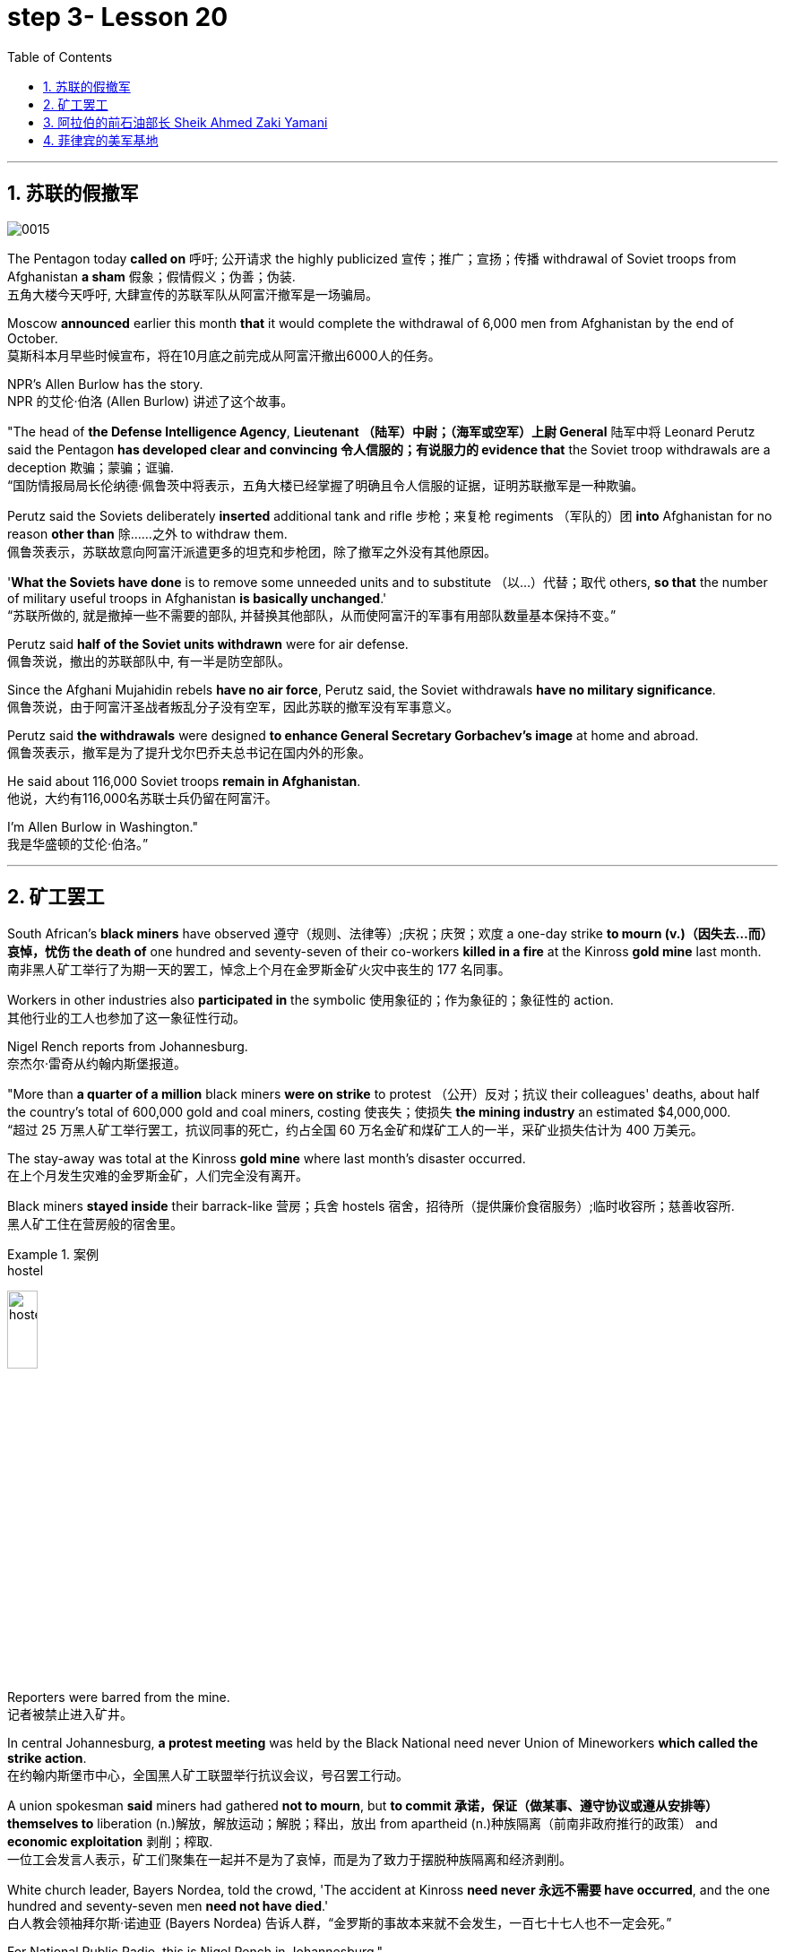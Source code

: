 

= step 3- Lesson 20
:toc: left
:toclevels: 3
:sectnums:
:stylesheet: ../../+ 000 eng选/美国高中历史教材 American History ： From Pre-Columbian to the New Millennium/myAdocCss.css

'''

== 苏联的假撤军

image:../img/0015.svg[]

The Pentagon today *called on* 呼吁; 公开请求 the highly publicized 宣传；推广；宣扬；传播 withdrawal of Soviet troops from Afghanistan *a sham* 假象；假情假义；伪善；伪装. +
五角大楼今天呼吁, 大肆宣传的苏联军队从阿富汗撤军是一场骗局。

Moscow *announced* earlier this month *that* it would complete the withdrawal of 6,000 men from Afghanistan by the end of October. +
莫斯科本月早些时候宣布，将在10月底之前完成从阿富汗撤出6000人的任务。

NPR's Allen Burlow has the story. +
NPR 的艾伦·伯洛 (Allen Burlow) 讲述了这个故事。

"The head of *the Defense Intelligence Agency*, *Lieutenant （陆军）中尉；（海军或空军）上尉 General* 陆军中将 Leonard Perutz said the Pentagon *has developed clear and convincing 令人信服的；有说服力的 evidence that* the Soviet troop withdrawals are a deception 欺骗；蒙骗；诓骗. +
“国防情报局局长伦纳德·佩鲁茨中将表示，五角大楼已经掌握了明确且令人信服的证据，证明苏联撤军是一种欺骗。

Perutz said the Soviets deliberately *inserted* additional tank and rifle 步枪；来复枪 regiments （军队的）团 *into* Afghanistan for no reason *other than* 除……之外 to withdraw them. +
佩鲁茨表示，苏联故意向阿富汗派遣更多的坦克和步枪团，除了撤军之外没有其他原因。

'*What the Soviets have done* is to remove some unneeded units and to substitute （以…）代替；取代 others, *so that* the number of military useful troops in Afghanistan *is basically unchanged*.' +
“苏联所做的, 就是撤掉一些不需要的部队, 并替换其他部队，从而使阿富汗的军事有用部队数量基本保持不变。”

Perutz said *half of the Soviet units withdrawn* were for air defense. +
佩鲁茨说，撤出的苏联部队中, 有一半是防空部队。

Since the Afghani Mujahidin rebels *have no air force*, Perutz said, the Soviet withdrawals *have no military significance*. +
佩鲁茨说，由于阿富汗圣战者叛乱分子没有空军，因此苏联的撤军没有军事意义。

Perutz said *the withdrawals* were designed *to enhance General Secretary Gorbachev's image* at home and abroad. +
佩鲁茨表示，撤军是为了提升戈尔巴乔夫总书记在国内外的形象。

He said about 116,000 Soviet troops *remain in Afghanistan*. +
他说，大约有116,000名苏联士兵仍留在阿富汗。

I'm Allen Burlow in Washington."  +
我是华盛顿的艾伦·伯洛。”



'''

== 矿工罢工

South African's *black miners* have observed 遵守（规则、法律等）;庆祝；庆贺；欢度 a one-day strike *to mourn (v.)（因失去…而）哀悼，忧伤 the death of* one hundred and seventy-seven of their co-workers *killed in a fire* at the Kinross *gold mine* last month. +
南非黑人矿工举行了为期一天的罢工，悼念上个月在金罗斯金矿火灾中丧生的 177 名同事。

Workers in other industries also *participated in* the symbolic 使用象征的；作为象征的；象征性的 action. +
其他行业的工人也参加了这一象征性行动。

Nigel Rench reports from Johannesburg. +
奈杰尔·雷奇从约翰内斯堡报道。

"More than *a quarter of a million* black miners *were on strike* to protest （公开）反对；抗议 their colleagues' deaths, about half the country's total of 600,000 gold and coal miners, costing 使丧失；使损失 *the mining industry* an estimated $4,000,000. +
“超过 25 万黑人矿工举行罢工，抗议同事的死亡，约占全国 60 万名金矿和煤矿工人的一半，采矿业损失估计为 400 万美元。

The stay-away was total at the Kinross *gold mine* where last month's disaster occurred. +
在上个月发生灾难的金罗斯金矿，人们完全没有离开。

Black miners *stayed inside* their barrack-like 营房；兵舍 hostels 宿舍，招待所（提供廉价食宿服务）;临时收容所；慈善收容所. +
黑人矿工住在营房般的宿舍里。

.案例
====
.hostel
image:../img/hostel.jpg[,20%]
====

Reporters were barred from the mine. +
记者被禁止进入矿井。

In central Johannesburg, *a protest meeting* was held by the Black National need never Union of Mineworkers *which called the strike action*. +
在约翰内斯堡市中心，全国黑人矿工联盟举行抗议会议，号召罢工行动。

A union spokesman *said* miners had gathered *not to mourn*, but *to commit 承诺，保证（做某事、遵守协议或遵从安排等） themselves to* liberation (n.)解放，解放运动；解脱；释出，放出 from apartheid (n.)种族隔离（前南非政府推行的政策） and *economic exploitation* 剥削；榨取. +
一位工会发言人表示，矿工们聚集在一起并不是为了哀悼，而是为了致力于摆脱种族隔离和经济剥削。

White church leader, Bayers Nordea, told the crowd, 'The accident at Kinross *need never 永远不需要 have occurred*, and the one hundred and seventy-seven men *need not have died*.'   +
白人教会领袖拜尔斯·诺迪亚 (Bayers Nordea) 告诉人群，“金罗斯的事故本来就不会发生，一百七十七人也不一定会死。”

For National Public Radio, this is Nigel Rench in Johannesburg." +
我是国家公共广播电台的奈杰尔·伦奇 (Nigel Rench)，在约翰内斯堡。”


'''


== 阿拉伯的前石油部长 Sheik Ahmed Zaki Yamani

image:../img/0016.svg[,]

The King of Saudi Arabia *has removed* Sheik Ahmed Zaki Yamani *as* Saudi Arabia's *Oil Minister*. +
沙特阿拉伯国王, 已解除谢赫·艾哈迈德·扎基·亚马尼 (Sheik Ahmed Zaki Yamani) 的沙特阿拉伯石油部长职务。

Yamani had *held the job* for twenty-four years. +
亚马尼担任这一职务已经二十四年了。

Although *it's been rumored* 谣传；传说 for a few years *that* Yamani was *out of favor 失宠于……；不受……的欢迎 with* the King, *his firing* shocked (v.) the oil market. +
尽管几年来一直有传言称亚马尼不受国王青睐，但他的解雇震惊了石油市场。

Yamani's replacement （尤指工作中的）接替者，替代者, Hicham Niza, is Saudi Arabia's *Planning Minister*. +
亚马尼的继任者希查姆·尼扎 (Hicham Niza) 是沙特阿拉伯的计划部长。

NPR's Barbara Mantell has details. +
NPR 的芭芭拉·曼特尔 (Barbara Mantell) 提供了详细信息。

"`主` Oil traders here in New York on *the mercantile 商业的；贸易的 exchange* `谓` said *they had no idea that* 不知道,不清楚 Yamani was about to be fired, but they *took it as a sign* that world oil prices *would start to rise*. +
“纽约商品交易所的石油交易商表示，他们不知道亚马尼即将被解雇，但他们认为这是世界石油价格将开始上涨的迹象。

Yamani had been leading (v.) OPEC *in a price war* over the past ten months. +
过去十个月，亚马尼在价格战中一直领先欧佩克。

Saudi Arabia, *the largest producer* in the cartel 卡特尔，企业联盟（通过统一价格、防止竞争来增加共同利润）, had raised its production and *created an oil glut* (n.)供应过剩；供过于求. That *lowered* (v.) the price of oil *by 50%*. +
该卡特尔中最大的生产国沙特阿拉伯, 提高了产量, 并造成了石油过剩。这使得石油价格下降了 50%。

Analysts say Saudi Arabia's King Fahd's supposedly 据信；据传；据说 *had enough of* the price war and *of* Yamani.
分析人士称，沙特阿拉伯法赫德国王应该已经受够了价格战和亚马尼。

King Fahd *has said that* he would like to see the price of oil *rise to about $18 a barrel*. +
法赫德国王曾表示，他希望看到油价升至每桶 18 美元左右。

And *at noon* today, New York time, when Saudi Arabia's new Oil Minister *called for* an emergency OPEC meeting, traders at the *mercantile exchange* frantically 紧张忙乱地；发狂似地，情绪失控地 *bid 出（价）；（尤指拍卖中）喊价 up* oil prices. +
纽约时间今天中午，当沙特阿拉伯新任石油部长呼吁召开欧佩克紧急会议时，商品交易所的交易员疯狂抬高油价。

*They were betting 下赌注（于）；用…打赌 that* King Fahd and his new Minister *were going to try to set a new policy* of higher prices in motion 动议；提议. +
他们押注"法赫德国王和他的新部长将尝试制定一项提高价格的新政策"。

I'm Barbara Mantell in New York."  +
我是纽约的芭芭拉·曼特尔。”

Sheik Ahmed Zaki Yamani *is generally regarded as* the mastermind （极具才智的）决策者；主谋；出谋划策者 behind the Arab oil strategy of the 1970s. +
谢赫·艾哈迈德·扎基·亚马尼 (Sheik Ahmed Zaki Yamani) 通常被认为是 20 世纪 70 年代阿拉伯石油战略的幕后策划者。

The man who *introduced* the word "petro-dollars" *into* our vocabulary, and who helped *bring about* 引起，导致，促成 one of the most dramatic shifts of international economic and *political power* in this century. +
他将“石油美元”一词引入了我们的词汇，并帮助实现了本世纪国际经济和政治力量最戏剧性的转变之一。

NPR's Elizabeth Coulton has a report: Yamani *was appointed to* the post of Saudi *Minister of Petroleum 石油；原油 and Mineral Resources* in 1962, and *it was then* he began leading the campaign *to wrest* (v.)攫取，抢夺（权力） control of Arab oil resources *from* foreign-owned companies. +
美国国家公共广播电台的伊丽莎白·库尔顿报道称，亚马尼于1962年被任命为沙特石油和矿产资源部长，从此他开始领导"从外资公司手中夺取阿拉伯石油资源控制权"的运动。

.案例
====
.WREST STH FROM SB/STH
( formal ) +
(1) to take sth such as power or control from sb/sth with great effort 攫取，抢夺（权力） +
(2) to take sth from sb that they do not want to give, suddenly or violently 抢，夺（物品）
====


He was only thirty-two years old /when he *took over* 接管 (公司),接替 his country's oil ministry.
他接管国家石油部时年仅三十二岁。

But he was then among the few Saudis *to have had higher western education*, including, in his case, *legal training* at Harvard. +
但他是当时少数接受过西方高等教育的沙特人之一，其中包括在哈佛大学接受过法律培训。

Although Yamani *was only a commoner* 平民 in the Kingdom, `主` some members of the royal family `谓` *had begun to recognize the contribution* 后定 such a technocrat *could make to* the Saudi government. +
尽管亚马尼只是沙特王国的一个平民，但一些王室成员已经开始认识到, 这样一个技术官僚可以为沙特政府做出的贡献。

Then *crown  王冠；皇冠；冕 prince* 王储，皇太子 Faisal , later the King, championed  为…而斗争；捍卫；声援 young Yamani and *gave him a clear mandate* （政府或组织等经选举而获得的）授权; 委托书；授权令 to do *whatever necessary* to keep his country's oil benefits *home (v.) in* Saudi Arabia. +
当时的王储费萨尔（后来的国王）支持年轻的亚马尼，并明确授权他采取一切必要措施，将国家的石油利益留在沙特阿拉伯。

.案例
====
.home (v.) ˈin on sth
(1) to aim at sth and move straight towards it 朝向，移向，导向（目标） +
• The missile *homed (v.) in on the target*. 导弹正向目标飞去。

(2) to direct your thoughts or attention towards sth 把（思想、注意力）集中于 +
• *I began to feel* I was really *homing (v.) in on the answer*. 我开始觉得我快找到答案了。
====

A natural diplomat  外交官;善于交际的人, Yamani quickly became *the unproclaimed 尚未正式宣布的 leader* of the Organization of Arab Petroleum 石油，原油 Exporting Countries *as well as* the global cartel, OPEC. +
作为一名天生的外交官，亚马尼很快成为阿拉伯石油输出国组织以及全球卡特尔 OPEC 的秘密领导人。

In November and December of 1973, Sheik Yamani *toured (v.) western capitals* to explain OPEC's *radical policies*, including *why oil prices were going to go up by 70%*. +
1973 年 11 月和 12 月，谢赫·亚马尼 (Sheik Yamani) 访问西方国家首都，解释 OPEC 的激进政策，包括为什么油价将上涨 70%。

His announcement *shocked the world* and his name *became an international household (a.)家喻户晓的 word*. +
他的宣布震惊了世界，他的名字也成为国际家喻户晓的词。

In London, one journalist *wrote* at the time *that* Sheik Yamani of Saudi Arabia was *the most formidable 可怕的; 令人敬畏的 eastern emissary* 特使；密使 to arrive (v.) in Europe since the Tartars 鞑靼人 *swept into* Russia /or the Muslim hordes 一大群人 reached (v.) the walls of Vienna 维也纳（奥地利首都） in the Middle Ages. +
在伦敦，一位记者当时写道，自中世纪鞑靼人入侵俄罗斯, 或穆斯林游牧部落攻入维也纳城墙以来，沙特阿拉伯的谢赫·亚马尼是到达欧洲的最强大的东方使者。

In 1975, Yamani *was the target* when terrorists seized OPEC headquarters in Vienna and *took* the ministers *hostage* for several days. +
1975年，恐怖分子占领了维也纳欧佩克总部，并将部长们扣为人质几天，亚马尼成为目标。

Ever since, then, Yamani *surrounded himself with* tough British bodyguards 保镖，警卫, and he *kept his movements secret*. +
从那时起，亚马尼就被强硬的英国保镖包围着，他对自己的行踪保密。

Whenever he was seen abroad, he appeared *as a superstar* with his entourage （统称）随行人员，随从. +
每当他在国外露面时，他都会以超级巨星的姿态与随行人员一起出现。

At home, in the royal kingdom however, his position was somewhat different. +
但在国内，在王国，他的地位却有些不同。

He *remained a commoner* and, consequently 因此；所以, always *an outsider*, useful to the monarchy 君主制；君主政体;君主国; 君主及其家庭成员 only *as a technocrat* 技术专家官员；技术官僚 who could *manage* Saudi wealth *for* the true owners, the royal family. +
他仍然是一个平民，因此始终是一个局外人，只有作为一个技术官僚才能对君主制有用，他可以为真正的所有者王室管理沙特的财富。

Sometimes, at OPEC meetings, he would *have to* fly back home *to consult （与某人）商议，商量（以得到许可或帮助决策） with* the King before proceeding (v.)继续做（或从事、进行） with negotiations. +
有时，在欧佩克会议上，他必须飞回国内与国王协商，然后再进行谈判。

At such times, `主` ministers from *revolutionary  革命的 member* states (n.), like Iran, `谓` would *criticize* Yamani *for* being only a lackey 仆人；用人;被当作仆人看待者；卑躬屈膝的人；狗腿子 with no power *to make decisions on his own*. +
在这种时候，伊朗等革命成员国的部长们就会批评亚马尼只是一个"没有权力自己做决定的走狗"。

At the same time, many observers *believe that* Yamani's ouster (n.)罢免；废黜；革职 yesterday *was caused by* King Fahd's irritation 恼怒，生气 with Yamani's power 后定 *base outside the kingdom*. +
与此同时，许多观察家认为，亚马尼昨天被罢黜, 是因为法赫德国王对亚马尼在王国之外的权力基础感到恼火。

OPEC specialist, Yousef Ibrahim of the Wall Street Journal , say Yamani *got caught between demands*. +
欧佩克专家、《华尔街日报》的优素福·易卜拉欣表示，亚马尼陷入了各种要求之间。

Yamani is also said to be *an extremely sensitive and religious man*. +
据说亚马尼也是一位极其敏感和虔诚的人。

*He has been concerned 让（某人）担忧 that* peoples of the world should try to understand each other.
他一直忧虑并希望世界各国人民应该努力相互理解。

For example, in a conversation  （非正式）交谈，谈话 once with this reporter, Sheik Yamani said `主` he believed all world leaders, like himself, `谓` should *have at least an introductory  入门的；初步的 course* in social anthropology 人类学 *in order to* be tolerant (a.) of other cultures. +
例如，谢赫·亚马尼在接受本报记者采访时表示，他认为所有世界领导人都像他自己一样，至少应该学习社会人类学入门课程，以便能够包容其他文化。

The cosmopolitan 接触过许多国家的人（或事物）的；见过世面的；见识广的 Sheik Yamani *will be remembered as* not only a wizard 行家；能手；奇才;（传说中的）男巫，术士 of oil economics, but perhaps more *as* a leading diplomat who *brought the Arab world into the fore again*, and *changed the course of* late twentieth century history. +
国际化的谢赫·亚马尼, 不仅会被人们铭记为一位石油经济奇才，或许更会被视为一位杰出的外交家，他再次将阿拉伯世界推向前台，并改变了二十世纪后期的历史进程。

I'm Elizabeth Coulton in Washington. +
我是华盛顿的伊丽莎白·库尔顿。

'''

== 菲律宾的美军基地

https://www.kekenet.com/Article/201806/557482.shtml

image:../img/map_0003.png[]

image:../img/map_0002.png[]

image:../img/0017.svg[]

This week in the United States, the Senate voted to reject the $200,000,000 in additional aid to the Philippines. +
本周，美国参议院投票否决了向菲律宾提供的 2 亿美元额外援助。

*That money was approved by the House* after President Corazon Aquion *delivered 发表；宣布；发布 an emotional address to* a *joint session of Congress* 国会的联席会议 during her visit a few weeks ago. +
几周前，总统科拉松·阿奎翁访问期间，在国会联席会议上发表了激动人心的讲话后，这笔资金获得了众议院的批准。

In that speech, Aquion thanked those law-makers who, she said, had *balanced* 平衡;使抵消，均衡 US strategic interests *against* human concerns /and *turned* US policy *against*  (使)转为反对 Ferdinand Marcos. +
在那次演讲中，艾奎诺感谢议员们在美国利益与人道主义关切之间做了平衡，制定政策反对了费迪南德·马科斯。

However, `主` the conflict *between* strategic US defense interests *and* the everyday human needs of Filipinos `谓` remains at the heart of US-Philippine relations. +
然而，美国的战略国防利益, 与菲律宾人的日常需求之间的冲突, 仍然是美菲关系的核心。

*It was a major issue* in the Senate debate *over* increased economic aid *when concerns were raised* about *the Philippines' commitment* to retaining  保持；持有；保留；继续拥有 two major US military bases. +
在参议院关于增加经济援助的辩论中，这是一个主要问题，当时有人对"菲律宾承诺保留两个主要的美国军事基地"表示担忧。


*Nowhere* is this conflict more tangible 可触摸的；可触知的；可感知的 /*but* 除了；除…之外 in Philippine base towns themselves.
除了菲律宾的基地城镇本身之外，这种冲突在任何地方都最为明显。(换言之, 就是除了菲律宾基地城镇以外, 在其他地方的冲突都是非常明显的) /这个冲突在美国军事基地所在的城镇, 表现的最为明显了。

NPR's Allen Burlow has a report: `主` *The frightening roar* and *fearful symmetry* 对称 of *an F-4 Phantom 鬼魂；幽灵;幻觉；幻象 Fighter plane* `谓` *racing （使）快速移动，快速运转 down* 疾驰而下 the runway of Subic Bay （海或湖的）湾 Naval Station, *are quickly lost* in wonder *as the 23-ton Phantom arches (v.)（使）成弓形 gracefully into the blue morning sky* and *disappears among the clouds of* the South China Sea. +
NPR 的艾伦·伯洛 (Allen Burlow) 发表了一篇报道：一架 F-4 幻影战斗机, 有着令人恐惧的轰鸣声, 和可怕的对称性, 在苏比克湾海军基地跑道上高速滑下，并且在人们的惊叹声中，这架 23 吨重的幻影战斗机, 很快又带着拱形的飞翔轨迹, 优雅地飞入清晨的蓝色天空中，消失在南海的云层之中。

.案例
====
.arch
image:../img/arch.jpg[,20%]

.F-4 Phantom Fighter plane
image:../img/F-4 Phantom Fighter plane.jpg[,20%]

.Subic Bay
image:../img/Subic Bay.jpg[,20%]
====

*The exact nature 基本特征；本质；基本性质 of today's mission* is unknown. +
今天任务的确切性质尚不清楚。

Perhaps it is *a routine 常规的；例行公事的；日常的 exercise*, or *training hours* for a young pilot on *one of the more than 200 daily flights* from Subic Bay. +
也许这是一次例行演习，或者是一名年轻飞行员在每天从苏比克湾起飞的 200 多个航班中的一个的训练时间。

*It is impossible to say* what thoughts occupy (v.) this pilot's mind, whether they *pertain 存在；适用 to* 与…相关；关于 the endless briefings 传达指示会；情况介绍会;详细指示；详情介绍 on *the strategic importance* of Subic Bay, *to* the threat of communism, *to* the issues of nuclear war, or *to* the *theoretical 理论上的 battles* of superpower strategists  战略家 who *have* him *racing through the heavens* away from the city of Olongapo. +
不可能说清楚这位飞行员脑子里在想什么，无论是在想 关于苏比克湾战略重要性的无休止的简报、共产主义的威胁、核战争问题，还是超级大国战略家的理论斗争。正是这些理论家, 让他从Olongapo起飞, 来到这里。

.案例
====
.PERTAIN TO STH/SB
( formal ) to be connected with sth/sb 与…相关；关于 +
• the laws *pertaining to adoption* 有关收养的法律
====

`主` Olongapo, located about 50 miles northwest of Manila, `系` *is the city* just outside the Sublic Bay Naval Station. +
奥隆阿波位于马尼拉西北约 50 英里处，是苏布利克湾海军基地外的城市。

Olongapo is *where the Filipinos live* and *where the Americans come to play*. +
奥隆阿波是菲律宾人居住的地方，也是美国人来玩耍的地方。

In a way 在某种程度上；不完全地, Olongapo is *a microcosm 缩影；具体而微者 of the tensions* in US-Philippine relations. +
某种程度上，奥隆阿波事件是美菲关系紧张的一个缩影。

.案例
====
.in a ˈway | in ˈone way | in ˈsome ways
to some extent; not completely 在某种程度上；不完全地 +
• *In a way* it was one of our biggest mistakes. 从某种意义上来说，这是我们所犯的最大错误之一。
====

Before *the Subic Bay installation* was built, Olongapo was *little more than* 只不过是 a fishing village. +
在苏比克湾设施建成之前，奥隆阿波只不过是一个渔村。

Today, the local economy benefits from tens of millions of dollars spent there annually. +
如今，当地经济每年受益于数千万美元的支出。

At the same time, `主` *the extraordinary  意想不到的；不平常的；不一般的；非凡的；卓越的 and pervasive 遍布的；充斥各处的；弥漫的 influence* of Sbic Bay *on the economy and culture of Olongapo* and *the Philippines 菲律宾 as a whole* `谓` has led many Filipinos to question (v.) *whether the base should be allowed to stay*. +
与此同时，Sbic湾对奥隆阿波乃至整个菲律宾的经济和文化, 产生了非凡而普遍的影响，这让许多菲律宾人质疑是否应该允许该基地留下来。

On any given day, there are 10,000 Americans at Subic Bay. They *deal with* the big issues like nuclear war and communism. +
每一天，苏比克湾都有一万名美国人。他们处理核战争和共产主义等重大问题。

But Philippine President Corazon Aquino *must deal with more mundane 单调的；平凡的 matters*, like *the economic crisis* her country faces *in places like* Olongapo and *places like* Pergasa. +
但菲律宾总统科拉松·阿基诺, 必须处理更平凡的事务，比如菲律宾在奥隆阿波和佩尔加萨等地面临的经济危机。

Pergasa *is the barrel* where the city of Olongapo *dumps its garbage*. It is also home for *the city's most destitute* (a.)贫困的；贫穷的；赤贫的. +
Pergasa 是奥隆阿波市倾倒垃圾的桶。即, 它也是该市最贫困人口的家园。

.案例
====
.destitute
--> de-, 不，非，使没有。-stit, 站，词源同stand, institute.即使无立足之地，引申义贫困。
====

While Pergasa *is separated from* the Subic Bay Naval Station *by only a few yards*, `主` a moat  护城河 of *raw  未经加工的；自然状态的;未经处理的；未经分析的；原始的 sewage* （下水道的）污水，污物, and a fence of *barbed 有倒钩的; 挖苦的；伤人的；带刺的 wire*, the concerns of its residents `谓` *could not be more* distant 再遥远不过了;再也不能更……了. +
虽然珀加萨离苏比克湾海军基地只有几码远，但污水沟、铁丝网和居民的担忧, 让这两个地方犹如万里之隔。

.案例
====
.barbed wire
image:../img/barbed wire.jpg[,20%]
====


Verhilio Fransi has lived here almost 10 years. +
Verhilio Fransi 在这里住了近 10 年。

He, his wife, and 8 children, occupy 使用，占用（空间、面积、时间等） a one-room *scrap 废料；废品;碎片，小块（纸、织物等） wood shack* 简陋的小屋；棚屋. +
他、他的妻子和 8 个孩子住在一间只有一间房间的废木棚屋里。

.案例
====
.shack
a small building, usually made of wood or metal, that has not been built well 简陋的小屋；棚屋 +
--> 可能来自 shake 方言变体，引申词义棚屋，摇晃的破屋。

image:../img/shack.jpg[,20%]
====

They *live off* 依赖 (某人) 生活 the dump 垃圾场；废物堆, collecting bottles and plastic cartons （尤指装食品或液体的）硬纸盒，塑料盒，塑料罐；硬纸盒（或塑料盒）所装物品. +
他们靠垃圾场为生，收集瓶子和塑料纸盒。

.案例
====
.carton
a light cardboard or plastic box or pot for holding goods, especially food or liquid; the contents of a carton （尤指装食品或液体的）硬纸盒，塑料盒，塑料罐；硬纸盒（或塑料盒）所装物品 +
--> 来自词根cart, 卡片，词源同card, chart. +
• a milk carton/a carton of milk 牛奶盒；一盒牛奶

image:../img/carton.jpg[,20%]
====

"In one day, we get almost forty-five, fifty pesos 比索（多个拉美国家和菲律宾货币单位）, in one day." +
“一天之内，我们几乎赚了四十五、五十比索。”

.案例
====
.peso
image:../img/peso.jpg[,20%]
====

"And who does the work, you or all your children?" "All of us." +
 “谁来做这项工作，你还是你所有的孩子？” “我们所有人。”

"All of you together. You make forty-five pesos." "All of us in one day." +
“你们大家一起。你赚四十五比索。”“我们所有人一天。”


"And do you also find food here or not?" "We got … ​we found food, but it's canned 罐装的；听装的 foods." +
“你也在这里找到食物吗？”“我们有…… ​我们找到了食物，但都是罐头食品。”


"Can you eat that food?" "Sometimes, but when it tastes no good, we throw it."  +
“你能吃那种食物吗？”“有时，但当味道不好时，我们就会把它扔掉。”

Fransi says *some days* his children go hungry. `主` *The earnings* he mentioned *for his family of ten* `谓` come to about $2 a day. +
弗兰西说，有时他的孩子们会挨饿。他提到他一家十口人的收入约为每天 2 美元。

In the local dialect  地方话；土话；方言, Pergasa means hope. +
在当地方言中，Pergasa 的意思是希望。

Last year, Verhilio Fransi found a *solid 纯质的；纯…的；全…的 gold bracelet* 手镯；手链；臂镯 in the dump 垃圾场；废物堆. He sold it for about $10. +
去年，Verhilio Fransi 在垃圾场发现了一条纯金手镯。他以大约 10 美元的价格出售了它。

image:../img/bracelet.jpg[,20%]

In Pergasa, you breathe (v.) the unmistakable 不会弄错的；确定无疑的；清楚明白的 *acrid （气、味）辛辣的，难闻的，刺激的 smoke* of smouldering （无明火地）阴燃，闷燃 garbage 后定 *coughed 咳嗽 up*  （从喉咙或肺中）咳出 by fires that never *go out*  (燃烧物) 熄火. +
在佩尔加萨，你会呼吸到由永不熄灭的大火所产生的阴燃垃圾, 所带来的明显辛辣烟雾。

In Pergasa, there are *thick clouds of* flies, millions of flies humming 哼（曲子） their *monotonous 单调乏味的 song of* decay 腐烂；腐朽 as they *swarm 成群地飞来飞去;成群地来回移动 about* the mountains of garbage 后定 rising ten, fifteen, thirty feet into the air. +
在佩尔加萨，有厚厚的苍蝇云，数以百万计的苍蝇在高十、十五、三十英尺高的垃圾山上蜂拥而至，嗡嗡着单调的腐烂之歌。

Catolino Trancy, his wife and nine children *live off* 依赖 (某人) 生活;靠…过日子 the dump. +
卡托利诺·特兰西、他的妻子和九个孩子, 住在垃圾场附近。

Near the entrance to their mud-floor shack, there is a pan 平锅；平底锅 with eight pigs and an oil drum （装油或化学剂的）大桶 *filled* above its rim （圆形物体的）边沿 *with* blood-stained 血污的 bones. +
在他们泥地小屋的入口附近，有一个平底锅，里面有八头猪，还有一个油桶，油桶里沾着血的骨头堆得高耸出了桶的边沿。

I asked Mr. Trancy why he collected these.   +
我问 Trancy 先生为什么要收集这些。

"There is a … ​that skulls  颅骨；头（盖）骨 and bones." "And how much money do you get for skulls and bones?" "About seventy-five centavos 分（菲律宾以及拉丁美洲的货币单位）; (拉美非洲等多国的)辅币; 等于主币的百分之一 a kilo 千克，公斤."  +
“有个地方回收骨头。” “那么头骨和骨头能卖多少钱？” “大约七十五分/一公斤。”

There is a dumpster 大型垃圾装卸卡车；垃圾大铁桶 *in front of Trancy's house* that says "*Donated to* Olongapo city by the US navy". +
 特兰西家门前有一个垃圾箱，上面写着“美国海军捐赠给奥隆阿波市”

.案例
====
.dumpster
image:../img/dumpster.jpg[,20%]
====

Another sign bears  (v.)携带;显示；带有;有（某个名称） one of the slogans of a former mayor. It reads 写着；写成, "*It's forbidden (a.) to be lazy* in this city." +
另一个标牌上写着一位前市长的口号。上面写着：“这座城市禁止偷懒。”


Some two hundred families live (v.) here in Pergasa. Chickens and dogs and rats can be seen running about. +
大约有 200 个家庭居住在佩尔加萨。可以看到鸡、狗和老鼠到处乱跑。

A little girl *walks through* the flattened （使）变平；把…弄平 cans (n.) and the bottle caps （钢笔、瓶子等的）帽，盖, *dragging* a plastic bag *on a string* 细绳；线；带子 or *a sort of kite* 风筝. She falls into the broken glass and ashes and doesn't cry. +
有个小姑娘走过压扁了的易拉罐和瓶盖，用绳子或者风筝线一类的东西牵引着塑料袋。她掉进碎玻璃和灰烬里，但没有哭。

In the Pergasa, the houses are *of wood, tin and cardboard boxes* that say things like "This side up" or "Fragile". +
在佩尔加萨，房子是用木头、锡和纸板箱建造的，上面写着“此面朝上”或“易碎”等字样。

There's a house with a faded green "Merry Christmas" sign, another that says "God bless you". +
有一座房子挂着褪了色的绿色“圣诞快乐”牌子，另一座房子上写着“上帝保佑你”。

There is irony here for journalists, but there is no electricity or basic services. +
对于记者来说，这里很讽刺，但这里没有电力或基本服务。

The US navy is in Olongapo because it is one of the best naturally protected harbors in the world. +
美国海军驻扎在奥隆阿波，因为它是世界上自然保护最好的港口之一。

It is there because the Pentagon thinks Subic Bay is essential (a.)完全必要的；必不可少的；极其重要的 to protecting US *security interests* in Asia, the Pacific and the Indian Ocean. +
之所以在那里，是因为五角大楼认为苏比克湾对于保护美国在亚洲、太平洋和印度洋的安全利益至关重要。

But `主` whether the US will be allowed to remain in Olongapo `谓` will eventually be decided by Filipinos. +
但美国是否被允许留在奥隆阿波, 最终将由菲律宾人决定。

In a *national referendum* 全民投票；全民公决 promised by President Aquino, they will be asking *what kind of friend* the US had been, if `主` the bases `谓` *serve (v.) Philippines' security interests* as well as 和，以及 very real *human needs* of their country, if `主` the income from the base `谓` *offsets (v.)抵消；弥补；补偿 the damage* done to the structure of Philippine society and to Philippine sovereignty 主权；最高统治权；最高权威. +
在阿基诺总统承诺的全民公投中，他们将询问美国曾经是一个什么样的朋友，这些基地是否服务于菲律宾的安全利益以及该国真正的人类需求，该基地的收入是否抵消了损害这对菲律宾社会结构和菲律宾主权造成了影响。

.案例
====
.referendum
--> 来自拉丁语 referendum,参考对象，来自 referre,拿回，参考，词源同 refer.-end,动名词后缀， -um,中性格。后引申词义全民公决。
====

As this debate *heats up*, the United States *faces a difficult task* in convincing 使确信；使相信；使信服 people that its concerns *extend (v.) beyond* global issues of security *down to* the very real everyday problems faced by ordinary Filipinos. +
随着这场辩论的升温，美国面临着一项艰巨的任务，即让人们相信，它的担忧不仅限于全球安全问题，还涉及普通菲律宾人面临的非常现实的日常问题。

I'm Allen Burlow reporting. +
我是艾伦·伯洛报道。


'''
